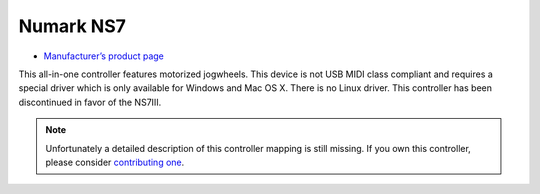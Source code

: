 Numark NS7
==========

-  `Manufacturer’s product page <http://www.numark.com/product/ns7>`__

This all-in-one controller features motorized jogwheels. This device is
not USB MIDI class compliant and requires a special driver which is only
available for Windows and Mac OS X. There is no Linux driver. This
controller has been discontinued in favor of the NS7III.

.. note::
   Unfortunately a detailed description of this controller mapping is still missing.
   If you own this controller, please consider
   `contributing one <https://github.com/mixxxdj/mixxx/wiki/Contributing-Mappings#documenting-the-mapping>`__.
